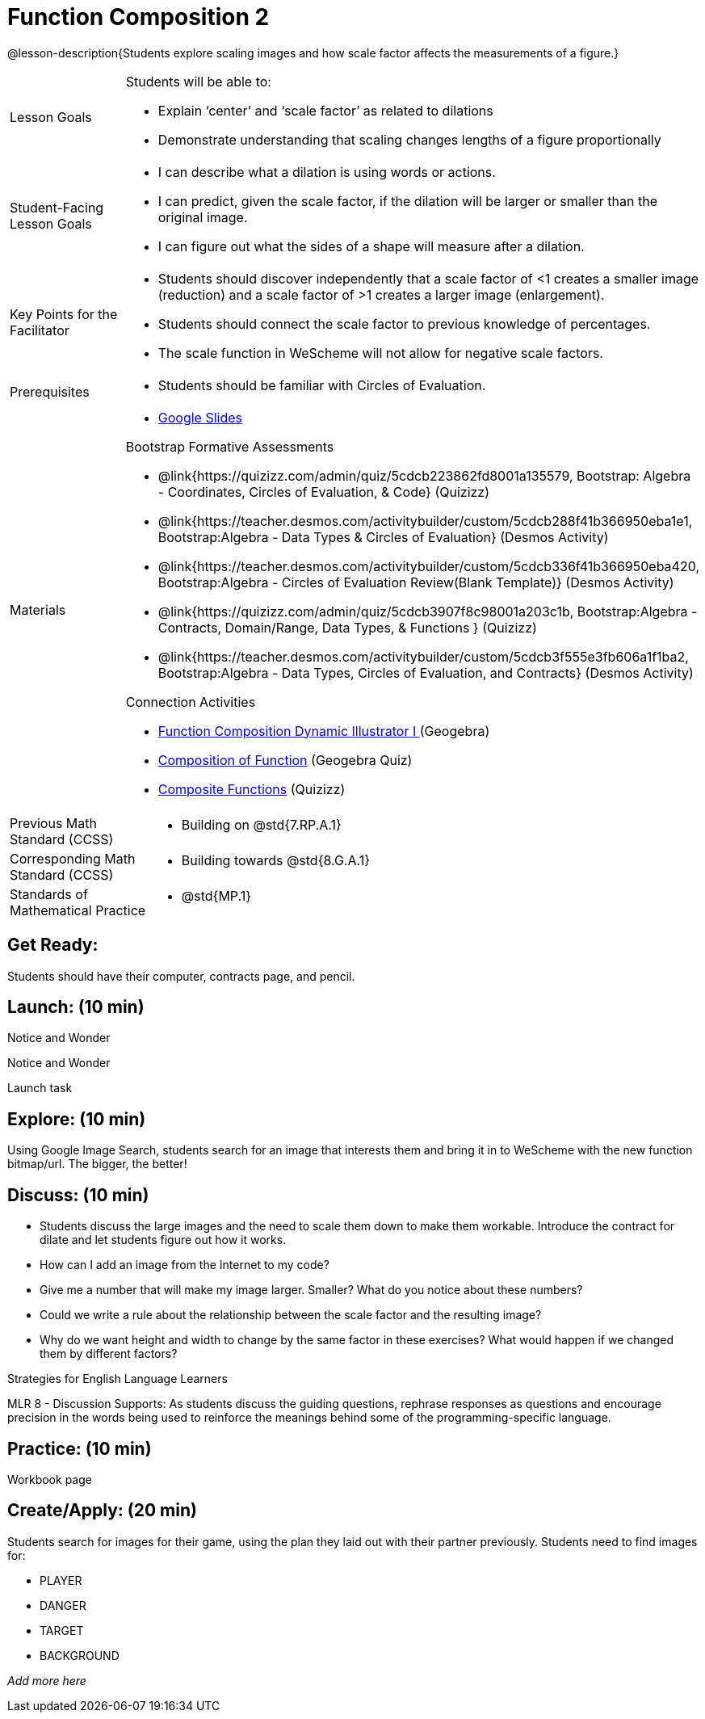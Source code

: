 = Function Composition 2

@lesson-description{Students explore scaling images and how scale factor affects the measurements of a figure.}


[.left-header,cols="20a,80a", stripes=none]
|===
|Lesson Goals
|Students will be able to:

* Explain ‘center’ and ‘scale factor’ as related to dilations
* Demonstrate understanding that scaling changes lengths of a figure proportionally


|Student-Facing Lesson Goals
|
* I can describe what a dilation is using words or actions.
* I can predict, given the scale factor, if the dilation will be larger or smaller than the original image.
* I can figure out what the sides of a shape will measure after a dilation.


|Key Points for the Facilitator
|
* Students should discover independently that a scale factor of <1 creates a smaller image (reduction) and a scale factor of >1 creates a larger image (enlargement).  
* Students should connect the scale factor to previous knowledge of percentages.
* The scale function in WeScheme will not allow for negative scale factors.

|Prerequisites
|
* Students should be familiar with Circles of Evaluation.

|Materials
|
* https://docs.google.com/presentation/d/1SwGJFpXMAfnl_fnyhTf-0rKQvWd6PyslSGcRbzJDJ0M/edit?usp=sharing[Google Slides]

Bootstrap Formative Assessments

* @link{https://quizizz.com/admin/quiz/5cdcb223862fd8001a135579, Bootstrap: Algebra - Coordinates, Circles of Evaluation, & Code} (Quizizz)
* @link{https://teacher.desmos.com/activitybuilder/custom/5cdcb288f41b366950eba1e1, Bootstrap:Algebra - Data Types & Circles of Evaluation} (Desmos Activity)
* @link{https://teacher.desmos.com/activitybuilder/custom/5cdcb336f41b366950eba420, Bootstrap:Algebra - Circles of Evaluation Review(Blank Template)} (Desmos Activity)
* @link{https://quizizz.com/admin/quiz/5cdcb3907f8c98001a203c1b, Bootstrap:Algebra - Contracts, Domain/Range, Data Types, & Functions } (Quizizz)
* @link{https://teacher.desmos.com/activitybuilder/custom/5cdcb3f555e3fb606a1f1ba2, Bootstrap:Algebra - Data Types, Circles of Evaluation, and Contracts} (Desmos Activity)

Connection Activities

* https://www.geogebra.org/m/nqymeFc4[Function Composition Dynamic Illustrator I ] (Geogebra)
* https://www.geogebra.org/m/h3qdzW3W[Composition of Function] (Geogebra Quiz)
* https://quizizz.com/admin/quiz/58a61a2cf0b089151011ef50/composition-of-functions[Composite Functions] (Quizizz)

|===

[.left-header,cols="20a,80a", stripes=none]
|===
|Previous Math Standard (CCSS)
|
* Building on @std{7.RP.A.1}

|Corresponding Math Standard (CCSS)
|
* Building towards @std{8.G.A.1}

|Standards of Mathematical Practice
|
* @std{MP.1}
|===


== Get Ready:

Students should have their computer, contracts page, and pencil.

== Launch: (10 min)

[.notice-box]
.Notice and Wonder
****
Notice and Wonder 
****

Launch task

== Explore: (10 min)

Using Google Image Search, students search for an image that interests them and bring it in to WeScheme with the new function bitmap/url.  The bigger, the better! 

== Discuss: (10 min)

* Students discuss the large images and the need to scale them down to make them workable.  Introduce the contract for dilate and let students figure out how it works.
* How can I add an image from the Internet to my code?
* Give me a number that will make my image larger.  Smaller?  What do you notice about these numbers?
* Could we write a rule about the relationship between the scale factor and the resulting image?
* Why do we want height and width to change by the same factor in these exercises?  What would happen if we changed them by different factors?

[.strategy-box]
.Strategies for English Language Learners
****
MLR 8 - Discussion Supports: As students discuss the guiding questions, rephrase responses as questions and encourage precision in the words being used to reinforce the meanings behind some of the programming-specific language.
****

== Practice: (10 min)

Workbook page

== Create/Apply: (20 min)

Students search for images for their game, using the plan they laid out with their partner previously.  Students need to find images for:

* PLAYER
* DANGER
* TARGET
* BACKGROUND

_Add more here_
